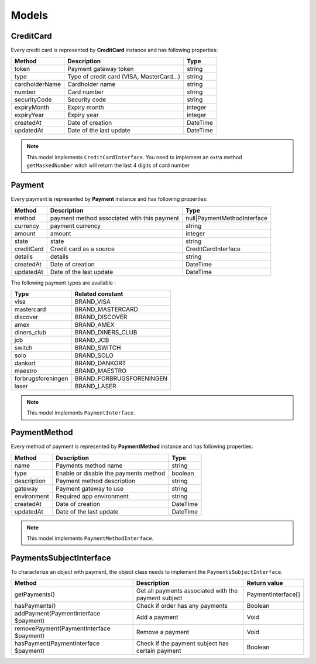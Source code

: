 Models
======

CreditCard
----------

Every credit card is represented by **CreditCard** instance and has following properties:

+-----------------+--------------------------------------------+------------+
| Method          | Description                                | Type       |
+=================+============================================+============+
| token           | Payment gateway token                      | string     |
+-----------------+--------------------------------------------+------------+
| type            | Type of credit card (VISA, MasterCard...)  | string     |
+-----------------+--------------------------------------------+------------+
| cardholderName  | Cardholder name                            | string     |
+-----------------+--------------------------------------------+------------+
| number          | Card number                                | string     |
+-----------------+--------------------------------------------+------------+
| securityCode    | Security code                              | string     |
+-----------------+--------------------------------------------+------------+
| expiryMonth     | Expiry month                               | integer    |
+-----------------+--------------------------------------------+------------+
| expiryYear      | Expiry year                                | integer    |
+-----------------+--------------------------------------------+------------+
| createdAt       | Date of creation                           | \DateTime  |
+-----------------+--------------------------------------------+------------+
| updatedAt       | Date of the last update                    | \DateTime  |
+-----------------+--------------------------------------------+------------+

.. note::

    This model implements ``CreditCardInterface``. You need to implement an extra method ``getMaskedNumber``
    witch will return the last 4 digits of card number

Payment
-------

Every payment is represented by **Payment** instance and has following properties:

+-------------+---------------------------------------------+------------------------------+
| Method      | Description                                 | Type                         |
+=============+=============================================+==============================+
| method      | payment method associated with this payment | null|PaymentMethodInterface  |
+-------------+---------------------------------------------+------------------------------+
| currency    | payment currency                            | string                       |
+-------------+---------------------------------------------+------------------------------+
| amount      | amount                                      | integer                      |
+-------------+---------------------------------------------+------------------------------+
| state       | state                                       | string                       |
+-------------+---------------------------------------------+------------------------------+
| creditCard  | Credit card as a source                     | CreditCardInterface          |
+-------------+---------------------------------------------+------------------------------+
| details     | details                                     | string                       |
+-------------+---------------------------------------------+------------------------------+
| createdAt   | Date of creation                            | \DateTime                    |
+-------------+---------------------------------------------+------------------------------+
| updatedAt   | Date of the last update                     | \DateTime                    |
+-------------+---------------------------------------------+------------------------------+


The following payment types are available :

+--------------------+--------------------------+
| Type               | Related constant         |
+====================+==========================+
| visa               | BRAND_VISA               |
+--------------------+--------------------------+
| mastercard         | BRAND_MASTERCARD         |
+--------------------+--------------------------+
| discover           | BRAND_DISCOVER           |
+--------------------+--------------------------+
| amex               | BRAND_AMEX               |
+--------------------+--------------------------+
| diners_club        | BRAND_DINERS_CLUB        |
+--------------------+--------------------------+
| jcb                | BRAND_JCB                |
+--------------------+--------------------------+
| switch             | BRAND_SWITCH             |
+--------------------+--------------------------+
| solo               | BRAND_SOLO               |
+--------------------+--------------------------+
| dankort            | BRAND_DANKORT            |
+--------------------+--------------------------+
| maestro            | BRAND_MAESTRO            |
+--------------------+--------------------------+
| forbrugsforeningen | BRAND_FORBRUGSFORENINGEN |
+--------------------+--------------------------+
| laser              | BRAND_LASER              |
+--------------------+--------------------------+

.. note::

    This model implements ``PaymentInterface``.

PaymentMethod
-------------

Every method of payment is represented by **PaymentMethod** instance and has following properties:

+-----------------+--------------------------------------------+------------+
| Method          | Description                                | Type       |
+=================+============================================+============+
| name            | Payments method name                       | string     |
+-----------------+--------------------------------------------+------------+
| type            | Enable or disable the payments method      | boolean    |
+-----------------+--------------------------------------------+------------+
| description     | Payment method description                 | string     |
+-----------------+--------------------------------------------+------------+
| gateway         | Payment gateway to use                     | string     |
+-----------------+--------------------------------------------+------------+
| environment     | Required app environment                   | string     |
+-----------------+--------------------------------------------+------------+
| createdAt       | Date of creation                           | \DateTime  |
+-----------------+--------------------------------------------+------------+
| updatedAt       | Date of the last update                    | \DateTime  |
+-----------------+--------------------------------------------+------------+

.. note::

    This model implements ``PaymentMethodInterface``.

PaymentsSubjectInterface
------------------------

To characterize an object with payment, the object class needs to implement the ``PaymentsSubjectInterface``.

+-------------------------------------------+---------------------------------------------------------------------+----------------------------+
| Method                                    | Description                                                         | Return value               |
+===========================================+=====================================================================+============================+
| getPayments()                             | Get all payments associated with the payment subject                | PaymentInterface[]         |
+-------------------------------------------+---------------------------------------------------------------------+----------------------------+
| hasPayments()                             | Check if order has any payments                                     | Boolean                    |
+-------------------------------------------+---------------------------------------------------------------------+----------------------------+
| addPayment(PaymentInterface $payment)     | Add a payment                                                       | Void                       |
+-------------------------------------------+---------------------------------------------------------------------+----------------------------+
| removePayment(PaymentInterface $payment)  | Remove a payment                                                    | Void                       |
+-------------------------------------------+---------------------------------------------------------------------+----------------------------+
| hasPayment(PaymentInterface $payment)     | Check if the payment subject has certain payment                    | Boolean                    |
+-------------------------------------------+---------------------------------------------------------------------+----------------------------+

